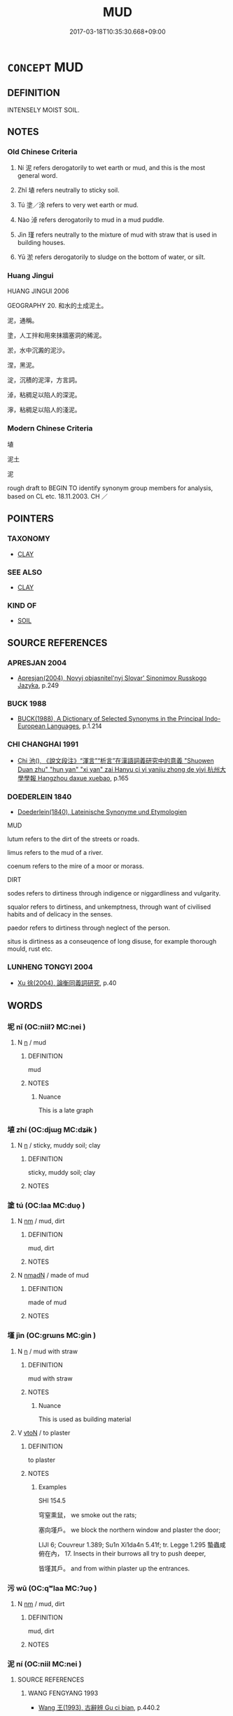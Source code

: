 # -*- mode: mandoku-tls-view -*-
#+TITLE: MUD
#+DATE: 2017-03-18T10:35:30.668+09:00        
#+STARTUP: content
* =CONCEPT= MUD
:PROPERTIES:
:CUSTOM_ID: uuid-4010f454-9f59-4984-90be-b1371b7d6c21
:SYNONYM+:  MIRE
:SYNONYM+:  SLUDGE
:SYNONYM+:  OOZE
:SYNONYM+:  SILT
:SYNONYM+:  CLAY
:SYNONYM+:  DIRT
:SYNONYM+:  SOIL
:TR_ZH: 泥土
:END:
** DEFINITION

INTENSELY MOIST SOIL.

** NOTES

*** Old Chinese Criteria
1. Ní 泥 refers derogatorily to wet earth or mud, and this is the most general word.

2. Zhǐ 埴 refers neutrally to sticky soil.

3. Tú 塗／涂 refers to very wet earth or mud.

4. Nào 淖 refers derogatorily to mud in a mud puddle.

5. Jìn 瑾 refers neutrally to the mixture of mud with straw that is used in building houses.

6. Yū 淤 refers derogatorily to sludge on the bottom of water, or silt.

*** Huang Jingui
HUANG JINGUI 2006

GEOGRAPHY 20. 和水的土成泥土。

泥，通稱。

塗，人工拌和用來抹牆塞洞的稀泥。

淤，水中沉澱的泥沙。

涅，黑泥。

淀，沉積的泥滓，方言詞。

淖，粘稠足以陷人的深泥。

濘，粘稠足以陷人的淺泥。

*** Modern Chinese Criteria
埴

泥土

泥

rough draft to BEGIN TO identify synonym group members for analysis, based on CL etc. 18.11.2003. CH ／

** POINTERS
*** TAXONOMY
 - [[tls:concept:CLAY][CLAY]]

*** SEE ALSO
 - [[tls:concept:CLAY][CLAY]]

*** KIND OF
 - [[tls:concept:SOIL][SOIL]]

** SOURCE REFERENCES
*** APRESJAN 2004
 - [[cite:APRESJAN-2004][Apresjan(2004), Novyj objasnitel'nyj Slovar' Sinonimov Russkogo Jazyka]], p.249

*** BUCK 1988
 - [[cite:BUCK-1988][BUCK(1988), A Dictionary of Selected Synonyms in the Principal Indo-European Languages]], p.1.214

*** CHI CHANGHAI 1991
 - [[cite:CHI-CHANGHAI-1991][Chi 池(), 《說文段注》“渾言”“析言”在漢語詞義研究中的意義 "Shuowen Duan zhu" "hun yan" "xi yan" zai Hanyu ci yi yanjiu zhong de yiyi 杭州大學學報 Hangzhou daxue xuebao]], p.165

*** DOEDERLEIN 1840
 - [[cite:DOEDERLEIN-1840][Doederlein(1840), Lateinische Synonyme und Etymologien]]

MUD

lutum refers to the dirt of the streets or roads.

limus refers to the mud of a river.

coenum refers to the mire of a moor or morass.



DIRT

sodes refers to dirtiness through indigence or niggardliness and vulgarity.

squalor refers to dirtiness, and unkemptness, through want of civilised habits and of delicacy in the senses.

paedor refers to dirtiness through neglect of the person.

situs is dirtiness as a conseuqence of long disuse, for example thorough mould, rust etc.

*** LUNHENG TONGYI 2004
 - [[cite:LUNHENG-TONGYI-2004][Xu 徐(2004), 論衡同義詞研究]], p.40

** WORDS
   :PROPERTIES:
   :VISIBILITY: children
   :END:
*** 坭 nǐ (OC:niilʔ MC:nei )
:PROPERTIES:
:CUSTOM_ID: uuid-afe03171-eb0d-4e07-b720-6ea8c4376283
:Char+: 坭(32,5/8) 
:GY_IDS+: uuid-499e7ad0-a83f-46d4-89a8-1cb584823e9e
:PY+: nǐ     
:OC+: niilʔ     
:MC+: nei     
:END: 
**** N [[tls:syn-func::#uuid-8717712d-14a4-4ae2-be7a-6e18e61d929b][n]] / mud
:PROPERTIES:
:CUSTOM_ID: uuid-afe076a9-6ad2-4c8d-9f7f-8a9616b9f3a7
:END:
****** DEFINITION

mud

****** NOTES

******* Nuance
This is a late graph

*** 埴 zhí (OC:djɯɡ MC:dʑɨk )
:PROPERTIES:
:CUSTOM_ID: uuid-b7fb6cd5-4e08-4f22-ba7a-2227558a303c
:Char+: 埴(32,8/11) 
:GY_IDS+: uuid-8756d979-aad6-457b-92a4-10dd5f1495d5
:PY+: zhí     
:OC+: djɯɡ     
:MC+: dʑɨk     
:END: 
**** N [[tls:syn-func::#uuid-8717712d-14a4-4ae2-be7a-6e18e61d929b][n]] / sticky, muddy soil; clay
:PROPERTIES:
:CUSTOM_ID: uuid-cecf0e41-c3cb-4ef4-ac22-a5172e014aba
:END:
****** DEFINITION

sticky, muddy soil; clay

****** NOTES

*** 塗 tú (OC:laa MC:duo̝ )
:PROPERTIES:
:CUSTOM_ID: uuid-56582cb8-f1c7-45cd-97ef-5ab699ebbf7e
:Char+: 塗(32,10/13) 
:GY_IDS+: uuid-1bd3493e-8e2c-4073-a00b-246eaee532e1
:PY+: tú     
:OC+: laa     
:MC+: duo̝     
:END: 
**** N [[tls:syn-func::#uuid-e917a78b-5500-4276-a5fe-156b8bdecb7b][nm]] / mud, dirt
:PROPERTIES:
:CUSTOM_ID: uuid-371a2d24-3e5c-407c-853a-420b2a110057
:END:
****** DEFINITION

mud, dirt

****** NOTES

**** N [[tls:syn-func::#uuid-a51b30e7-dffc-4a3d-b4f7-2dccf9eee4a9][nmadN]] / made of mud
:PROPERTIES:
:CUSTOM_ID: uuid-0871e002-dcb0-4f94-a37d-88e265e1e6ac
:END:
****** DEFINITION

made of mud

****** NOTES

*** 墐 jìn (OC:ɡrɯns MC:gin )
:PROPERTIES:
:CUSTOM_ID: uuid-9f35b609-8b68-47ed-a2ba-08c05e123d26
:Char+: 墐(32,11/14) 
:GY_IDS+: uuid-3f0022a6-b780-4a66-98dd-1a908deea5f9
:PY+: jìn     
:OC+: ɡrɯns     
:MC+: gin     
:END: 
**** N [[tls:syn-func::#uuid-8717712d-14a4-4ae2-be7a-6e18e61d929b][n]] / mud with straw
:PROPERTIES:
:CUSTOM_ID: uuid-a555e841-7130-489e-a0ac-666fd0f5b679
:END:
****** DEFINITION

mud with straw

****** NOTES

******* Nuance
This is used as building material

**** V [[tls:syn-func::#uuid-fbfb2371-2537-4a99-a876-41b15ec2463c][vtoN]] / to plaster
:PROPERTIES:
:CUSTOM_ID: uuid-2a56a084-33b8-4391-b21f-08ae7f3b96f9
:WARRING-STATES-CURRENCY: 2
:END:
****** DEFINITION

to plaster

****** NOTES

******* Examples
SHI 154.5

 穹窒熏鼠， we smoke out the rats;

 塞向墐戶。 we block the northern window and plaster the door;

LIJI 6; Couvreur 1.389; Su1n Xi1da4n 5.41f; tr. Legge 1.295 蟄蟲咸俯在內， 17. Insects in their burrows all try to push deeper,

 皆墐其戶。 and from within plaster up the entrances.

*** 污 wū (OC:qʷlaa MC:ʔuo̝ )
:PROPERTIES:
:CUSTOM_ID: uuid-29b2abac-de0c-4818-bbb3-704bffee779b
:Char+: 污(85,3/6) 
:GY_IDS+: uuid-491e0e86-d188-498f-8383-7416498b7622
:PY+: wū     
:OC+: qʷlaa     
:MC+: ʔuo̝     
:END: 
**** N [[tls:syn-func::#uuid-e917a78b-5500-4276-a5fe-156b8bdecb7b][nm]] / mud, dirt
:PROPERTIES:
:CUSTOM_ID: uuid-4f4dca72-7451-461b-80a4-934644e1b526
:END:
****** DEFINITION

mud, dirt

****** NOTES

*** 泥 ní (OC:niil MC:nei )
:PROPERTIES:
:CUSTOM_ID: uuid-e9694a03-daf1-418c-9883-6b42e7168e09
:Char+: 泥(85,5/8) 
:GY_IDS+: uuid-a4db0dd5-a8b0-457b-9db3-836cc75a0b5d
:PY+: ní     
:OC+: niil     
:MC+: nei     
:END: 
**** SOURCE REFERENCES
***** WANG FENGYANG 1993
 - [[cite:WANG-FENGYANG-1993][Wang 王(1993), 古辭辨 Gu ci bian]], p.440.2

**** N [[tls:syn-func::#uuid-91666c59-4a69-460f-8cd3-9ddbff370ae5][nadV]] {[[tls:sem-feat::#uuid-8f360c6f-89f6-4bc5-a698-5433c407d3b2][place]]} / in the mud
:PROPERTIES:
:CUSTOM_ID: uuid-d451936b-cea4-4d15-a118-935d26c0ab1d
:END:
****** DEFINITION

in the mud

****** NOTES

**** N [[tls:syn-func::#uuid-e917a78b-5500-4276-a5fe-156b8bdecb7b][nm]] / wet earth; mud
:PROPERTIES:
:CUSTOM_ID: uuid-ea1f9211-25ee-4ca7-84a8-0c9fc498d26e
:END:
****** DEFINITION

wet earth; mud

****** NOTES

******* Nuance
This tends to be naturally produced mud.

**** V [[tls:syn-func::#uuid-c20780b3-41f9-491b-bb61-a269c1c4b48f][vi]] {[[tls:sem-feat::#uuid-2e48851c-928e-40f0-ae0d-2bf3eafeaa17][figurative]]} / get bogged down
:PROPERTIES:
:CUSTOM_ID: uuid-0ea92488-faf1-4fe6-a1c6-3d46a7c4a7cd
:WARRING-STATES-CURRENCY: 3
:END:
****** DEFINITION

get bogged down

****** NOTES

**** V [[tls:syn-func::#uuid-fbfb2371-2537-4a99-a876-41b15ec2463c][vtoN]] {[[tls:sem-feat::#uuid-fac754df-5669-4052-9dda-6244f229371f][causative]]} / to plaster (a wall etc)
:PROPERTIES:
:CUSTOM_ID: uuid-3cb2ced0-af97-43a2-a4d5-1024e1ee07c6
:END:
****** DEFINITION

to plaster (a wall etc)

****** NOTES

*** 涂 tú (OC:laa MC:duo̝ )
:PROPERTIES:
:CUSTOM_ID: uuid-2e08bf74-a3e9-4425-9a30-473ab60c341d
:Char+: 涂(85,7/10) 
:GY_IDS+: uuid-372b2c3c-1a98-4db9-b875-b52cd8ea4304
:PY+: tú     
:OC+: laa     
:MC+: duo̝     
:END: 
*** 淖 nào (OC:rneewɡs MC:ɳɣɛu )
:PROPERTIES:
:CUSTOM_ID: uuid-8b718b15-f97a-4647-9ed0-bd5981c7b7ae
:Char+: 淖(85,8/11) 
:GY_IDS+: uuid-86506f5f-1cf3-469b-af92-de05204f2677
:PY+: nào     
:OC+: rneewɡs     
:MC+: ɳɣɛu     
:END: 
**** N [[tls:syn-func::#uuid-e917a78b-5500-4276-a5fe-156b8bdecb7b][nm]] / deep mud, sludge
:PROPERTIES:
:CUSTOM_ID: uuid-dbe7c535-c8b4-488d-8acc-5be25a1665cd
:END:
****** DEFINITION

deep mud, sludge

****** NOTES

*** 淤 yū (OC:qa MC:ʔi̯ɤ )
:PROPERTIES:
:CUSTOM_ID: uuid-22ee3568-5188-477c-8f76-56eb5e2c4e3b
:Char+: 淤(85,8/11) 
:GY_IDS+: uuid-16b5453e-b97b-4d8d-b1b5-8b5100bfb890
:PY+: yū     
:OC+: qa     
:MC+: ʔi̯ɤ     
:END: 
*** 泥治 nìchí (OC:niils rlɯ MC:nei ɖɨ )
:PROPERTIES:
:CUSTOM_ID: uuid-30d317ca-cc53-42b0-b526-90f20cd4ef90
:Char+: 泥(85,5/8) 治(85,5/8) 
:GY_IDS+: uuid-9983f93b-bc95-4603-90d7-c17c7da5b029 uuid-06d2e406-99c3-4bfc-a63a-d2ddcecdab81
:PY+: nì chí    
:OC+: niils rlɯ    
:MC+: nei ɖɨ    
:END: 
**** V [[tls:syn-func::#uuid-5b3376f4-75c4-4047-94eb-fc6d1bca520d][VPt(oN)]] / plaster properly with mud
:PROPERTIES:
:CUSTOM_ID: uuid-0ddc4a1c-c53f-4cd3-8d7d-2ebd75f8e491
:END:
****** DEFINITION

plaster properly with mud

****** NOTES

*** 泥糞 nífèn (OC:niil puns MC:nei pi̯un )
:PROPERTIES:
:CUSTOM_ID: uuid-1ef5d666-406a-4e36-bb1a-9b4b819ec6c4
:Char+: 泥(85,5/8) 糞(119,11/17) 
:GY_IDS+: uuid-a4db0dd5-a8b0-457b-9db3-836cc75a0b5d uuid-57764adc-ff2b-4e98-a348-7b33272e139b
:PY+: ní fèn    
:OC+: niil puns    
:MC+: nei pi̯un    
:END: 
**** N [[tls:syn-func::#uuid-ebc1516d-e718-4b5b-ba40-aa8f43bd0e86][NPm]] / mud
:PROPERTIES:
:CUSTOM_ID: uuid-27a244e0-f2b1-477d-a824-95a29a731b4a
:END:
****** DEFINITION

mud

****** NOTES

** BIBLIOGRAPHY
bibliography:../core/tlsbib.bib
